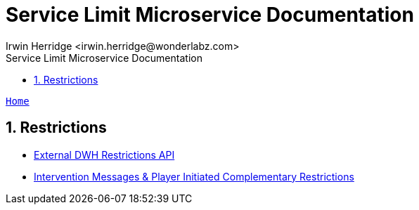 = Service Limit Microservice Documentation
:author: Irwin Herridge <irwin.herridge@wonderlabz.com>
:version-label: 1.0, November 13, 2021: Service Access Documentation
:sectnums:
:toc: left
:toclevels: 4
:toc-title: Service Limit Microservice Documentation
:icons: font
:url-quickref: https://docs.asciidoctor.org/asciidoc/latest/syntax-quick-reference/

//:stylesheet: css/asciidoctor.css
//:stylesheet: css/material-blue.css

//This is done tto keep formatting aligned with gitlab
****
[verse,,]
____
link:../../../readme.adoc[Home]
____
****

== Restrictions

* link:external-dwh-restrictions.adoc[External DWH Restrictions API]

* link:intervention-messages-n-player-initiated-comps-restrictions.adoc[Intervention Messages & Player Initiated Complementary Restrictions]





